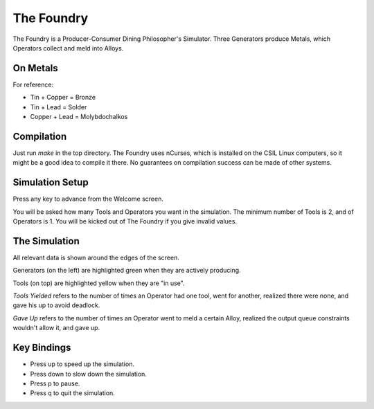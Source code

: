 The Foundry
===========
The Foundry is a Producer-Consumer Dining Philosopher's Simulator.
Three Generators produce Metals, which Operators collect and meld into Alloys.

On Metals
---------
For reference:

* Tin + Copper  = Bronze
* Tin + Lead    = Solder
* Copper + Lead = Molybdochalkos

Compilation
-----------
Just run `make` in the top directory. The Foundry uses nCurses, which is
installed on the CSIL Linux computers, so it might be a good idea to compile
it there. No guarantees on compilation success can be made of other systems.

Simulation Setup
----------------
Press any key to advance from the Welcome screen.

You will be asked how many Tools and Operators you want in the simulation.
The minimum number of Tools is 2, and of Operators is 1. You will be kicked
out of The Foundry if you give invalid values.

The Simulation
--------------
All relevant data is shown around the edges of the screen.

Generators (on the left) are highlighted green when they are actively producing.

Tools (on top) are highlighted yellow when they are "in use".

*Tools Yielded* refers to the number of times an Operator had one tool, went
for another, realized there were none, and gave his up to avoid deadlock.

*Gave Up* refers to the number of times an Operator went to meld a certain Alloy,
realized the output queue constraints wouldn't allow it, and gave up.

Key Bindings
------------
* Press up to speed up the simulation.
* Press down to slow down the simulation.
* Press p to pause.
* Press q to quit the simulation.


